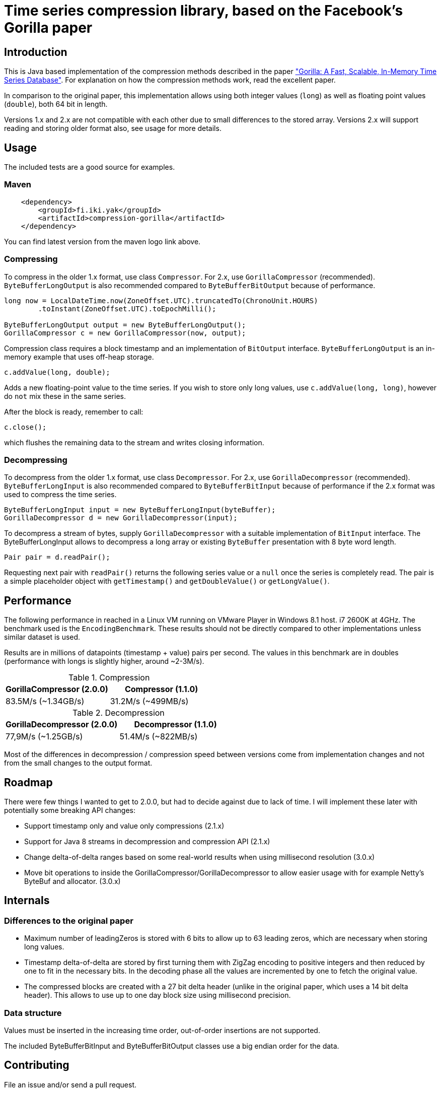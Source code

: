 = Time series compression library, based on the Facebook's Gorilla paper
:source-language: java

ifdef::env-github[]
[link=https://travis-ci.org/burmanm/gorilla-tsc]
image::https://travis-ci.org/burmanm/gorilla-tsc.svg?branch=master[Build Status,70,18]
[link=https://maven-badges.herokuapp.com/maven-central/fi.iki.yak/compression-gorilla]
image::https://img.shields.io/maven-central/v/fi.iki.yak/compression-gorilla.svg?maxAge=2592000[Maven central]
endif::[]

== Introduction

This is Java based implementation of the compression methods described in the paper link:http://www.vldb.org/pvldb/vol8/p1816-teller.pdf["Gorilla: A Fast, Scalable, In-Memory Time Series Database"]. For explanation on how the compression methods work, read the excellent paper.

In comparison to the original paper, this implementation allows using both integer values (`long`) as well as
floating point values (`double`), both 64 bit in length.

Versions 1.x and 2.x are not compatible with each other due to small differences to the stored array. Versions 2.x
will support reading and storing older format also, see usage for more details.

== Usage

The included tests are a good source for examples.

=== Maven

[source, xml]
----
    <dependency>
        <groupId>fi.iki.yak</groupId>
        <artifactId>compression-gorilla</artifactId>
    </dependency>
----

You can find latest version from the maven logo link above.

=== Compressing

To compress in the older 1.x format, use class ``Compressor``. For 2.x, use ``GorillaCompressor`` (recommended).
``ByteBufferLongOutput`` is also recommended compared to ``ByteBufferBitOutput`` because of performance.

[source, java]
----
long now = LocalDateTime.now(ZoneOffset.UTC).truncatedTo(ChronoUnit.HOURS)
        .toInstant(ZoneOffset.UTC).toEpochMilli();

ByteBufferLongOutput output = new ByteBufferLongOutput();
GorillaCompressor c = new GorillaCompressor(now, output);
----

Compression class requires a block timestamp and an implementation of `BitOutput` interface. `ByteBufferLongOutput` is an in-memory example that uses off-heap storage.

[source, java]
----
c.addValue(long, double);
----

Adds a new floating-point value to the time series. If you wish to store only long values, use `c.addValue(long,
long)`, however do `not` mix these in the same series.

After the block is ready, remember to call:

[source, java]
----
c.close();
----

which flushes the remaining data to the stream and writes closing information.

=== Decompressing

To decompress from the older 1.x format, use class ``Decompressor``. For 2.x, use ``GorillaDecompressor`` (recommended).
``ByteBufferLongInput`` is also recommended compared to ``ByteBufferBitInput`` because of performance if the 2.x
format was used to compress the time series.

[source, java]
----
ByteBufferLongInput input = new ByteBufferLongInput(byteBuffer);
GorillaDecompressor d = new GorillaDecompressor(input);
----

To decompress a stream of bytes, supply `GorillaDecompressor` with a suitable implementation of `BitInput` interface.
 The ByteBufferLongInput allows to decompress a long array or existing `ByteBuffer` presentation with 8 byte word
 length.

[source, java]
----
Pair pair = d.readPair();
----

Requesting next pair with `readPair()` returns the following series value or a `null` once the series is completely
read. The pair is a simple placeholder object with `getTimestamp()` and `getDoubleValue()` or `getLongValue()`.

== Performance

The following performance in reached in a Linux VM running on VMware Player in Windows 8.1 host. i7 2600K at 4GHz.
The benchmark used is the ``EncodingBenchmark``. These results should not be directly compared to other
implementations unless similar dataset is used.

Results are in millions of datapoints (timestamp + value) pairs per second. The values in this benchmark are
in doubles (performance with longs is slightly higher, around ~2-3M/s).

.Compression
|===
|GorillaCompressor (2.0.0) |Compressor (1.1.0)

|83.5M/s (~1.34GB/s)
|31.2M/s (~499MB/s)
|===


.Decompression
|===
|GorillaDecompressor (2.0.0) |Decompressor (1.1.0)

|77,9M/s (~1.25GB/s)
|51.4M/s (~822MB/s)
|===

Most of the differences in decompression / compression speed between versions come from implementation changes and
not from the small changes to the output format.

== Roadmap

There were few things I wanted to get to 2.0.0, but had to decide against due to lack of time. I will implement these
 later with potentially some breaking API changes:

 * Support timestamp only and value only compressions (2.1.x)
 * Support for Java 8 streams in decompression and compression API (2.1.x)
 * Change delta-of-delta ranges based on some real-world results when using millisecond resolution (3.0.x)
 * Move bit operations to inside the GorillaCompressor/GorillaDecompressor to allow easier usage with for example
 Netty's ByteBuf and allocator. (3.0.x)

== Internals

=== Differences to the original paper

* Maximum number of leadingZeros is stored with 6 bits to allow up to 63 leading zeros, which are necessary when
storing long values.
* Timestamp delta-of-delta are stored by first turning them with ZigZag encoding to positive integers and then
reduced by one to fit in the necessary bits. In the decoding phase all the values are incremented by one to fetch the
 original value.
* The compressed blocks are created with a 27 bit delta header (unlike in the original paper, which uses a 14 bit delta
  header). This allows to use up to one day block size using millisecond precision.

=== Data structure

Values must be inserted in the increasing time order, out-of-order insertions are not supported.

The included ByteBufferBitInput and ByteBufferBitOutput classes use a big endian order for the data.

== Contributing

File an issue and/or send a pull request.

=== License

....
   Copyright 2016-2017 Michael Burman and/or other contributors.

   Licensed under the Apache License, Version 2.0 (the "License");
   you may not use this file except in compliance with the License.
   You may obtain a copy of the License at

       http://www.apache.org/licenses/LICENSE-2.0

   Unless required by applicable law or agreed to in writing, software
   distributed under the License is distributed on an "AS IS" BASIS,
   WITHOUT WARRANTIES OR CONDITIONS OF ANY KIND, either express or implied.
   See the License for the specific language governing permissions and
   limitations under the License.
....

